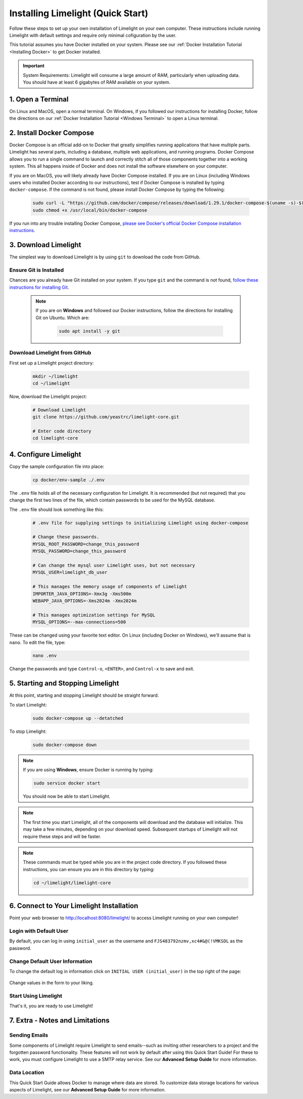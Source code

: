 ===================================
Installing Limelight (Quick Start)
===================================

Follow these steps to set up your own installation of Limelight on your own computer. These instructions
include running Limelight with default settings and require only minimal cofiguration by the user.

This tutorial assumes you have Docker installed on your system. Please see our :ref:`Docker Installation Tutorial <Installing Docker>`
to get Docker installed.

.. important::
    System Requirements: Limelight will consume a large amount of RAM, particularly when uploading data.
    You should have at least 6 gigabytes of RAM available on your system.

1. Open a Terminal
===========================
On Linux and MacOS, open a normal terminal. On Windows, if you followed our instructions for installing Docker,
follow the directions on our :ref:`Docker Installation Tutorial <Windows Terminal>` to open a Linux terminal.

2. Install Docker Compose
=============================
Docker Compose is an official add-on to Docker that greatly simplifies running applications that have multiple parts. Limelight
has several parts, including a database, multiple web applications, and running programs. Docker Compose allows you to
run a single command to launch and correctly stitch all of those components together into a working system. This all
happens inside of Docker and does not install the software elsewhere on your computer.

If you are on MacOS, you will likely already have Docker Compose installed. If you are on Linux (including
Windows users who installed Docker according to our instructions), test if Docker Compose is installed
by typing ``docker-compose``.  If the command is not found, please install Docker Compose by typing the following:

    .. code-block:: bash

       sudo curl -L "https://github.com/docker/compose/releases/download/1.29.1/docker-compose-$(uname -s)-$(uname -m)" -o /usr/local/bin/docker-compose
       sudo chmod +x /usr/local/bin/docker-compose

If you run into any trouble installing Docker Compose, `please see Docker's official Docker Compose installation instructions <https://docs.docker.com/compose/install/>`_.


3. Download Limelight
===========================
The simplest way to download Limelight is by using ``git`` to download the code from GitHub.

Ensure Git is Installed
-------------------------
Chances are you already have Git installed on your system. If you type ``git`` and the command is not
found, `follow these instructions for installing Git <https://git-scm.com/book/en/v2/Getting-Started-Installing-Git>`_.

    .. note::
       If you are on **Windows** and followed our Docker instructions, follow the directions for installing
       Git on Ubuntu. Which are:

        .. code-block:: bash

           sudo apt install -y git

Download Limelight from GitHub
--------------------------------
First set up a Limelight project directory:

    .. code-block:: bash

       mkdir ~/limelight
       cd ~/limelight

Now, download the Limelight project:

    .. code-block:: bash

       # Download Limelight
       git clone https://github.com/yeastrc/limelight-core.git

       # Enter code directory
       cd limelight-core


4. Configure Limelight
===========================
Copy the sample configuration file into place:

    .. code-block:: bash

       cp docker/env-sample ./.env

The ``.env`` file holds all of the necessary configuration for Limelight. It is recommended (but not required)
that you change the first two lines of the file, which contain passwords to be used for the MySQL database.

The ``.env`` file should look something like this:

    .. code-block:: none

       # .env file for supplying settings to initializing Limelight using docker-compose

       # Change these passwords.
       MYSQL_ROOT_PASSWORD=change_this_password
       MYSQL_PASSWORD=change_this_password

       # Can change the mysql user Limelight uses, but not necessary
       MYSQL_USER=limelight_db_user

       # This manages the memory usage of components of Limelight
       IMPORTER_JAVA_OPTIONS=-Xmx3g -Xms500m
       WEBAPP_JAVA_OPTIONS=-Xms2024m -Xmx2024m

       # This manages optimization settings for MySQL
       MYSQL_OPTIONS=--max-connections=500


These can be changed using your favorite text editor. On Linux (including Docker on Windows), we'll assume
that is ``nano``. To edit the file, type:

    .. code-block:: bash

       nano .env

Change the passwords and type ``Control-o``, ``<ENTER>``, and ``Control-x`` to save and exit.


5. Starting and Stopping Limelight
===================================
At this point, starting and stopping Limelight should be straight forward.

To start Limelight:

    .. code-block:: bash

       sudo docker-compose up --detatched

To stop Limelight:

    .. code-block:: bash

       sudo docker-compose down

.. note::
   If you are using **Windows**, ensure Docker is running by typing:

   .. code-block:: bash

      sudo service docker start

   You should now be able to start Limelight.

.. note::
   The first time you start Limelight, all of the components will download and the database will
   initialize. This may take a few minutes, depending on your download speed. Subsequent startups
   of Limelight will not require these steps and will be faster.

.. note::
   These commands must be typed while you are in the project code directory. If you followed these
   instructions, you can ensure you are in this directory by typing:

   .. code-block:: bash

       cd ~/limelight/limelight-core


6. Connect to Your Limelight Installation
===========================================
Point your web browser to http://localhost:8080/limelight/ to access Limelight running on your own computer!

Login with Default User
------------------------
By default, you can log in using ``initial_user`` as the username and ``FJS483792nzmv,xc4#&@(!VMKSDL`` as the password.

Change Default User Information
---------------------------------
To change the default log in information click on ``INITIAL USER (initial_user)`` in the top right of the page:

    .. image:: /_static/tutorials/initial-user-link.png

Change values in the form to your liking.

Start Using Limelight
----------------------
That's it, you are ready to use Limelight!

7. Extra - Notes and Limitations
===========================================

Sending Emails
---------------
Some components of Limelight require Limelight to send emails--such as inviting other researchers to
a project and the forgotten password functionality. These features
will not work by default after using this Quick Start Guide! For these to work, you must configure Limelight to
use a SMTP relay service. See our **Advanced Setup Guide** for more information.

Data Location
--------------
This Quick Start Guide allows Docker to manage where data are stored. To customize data storage locations for
various aspects of Limelight, see our **Advanced Setup Guide** for more information.
